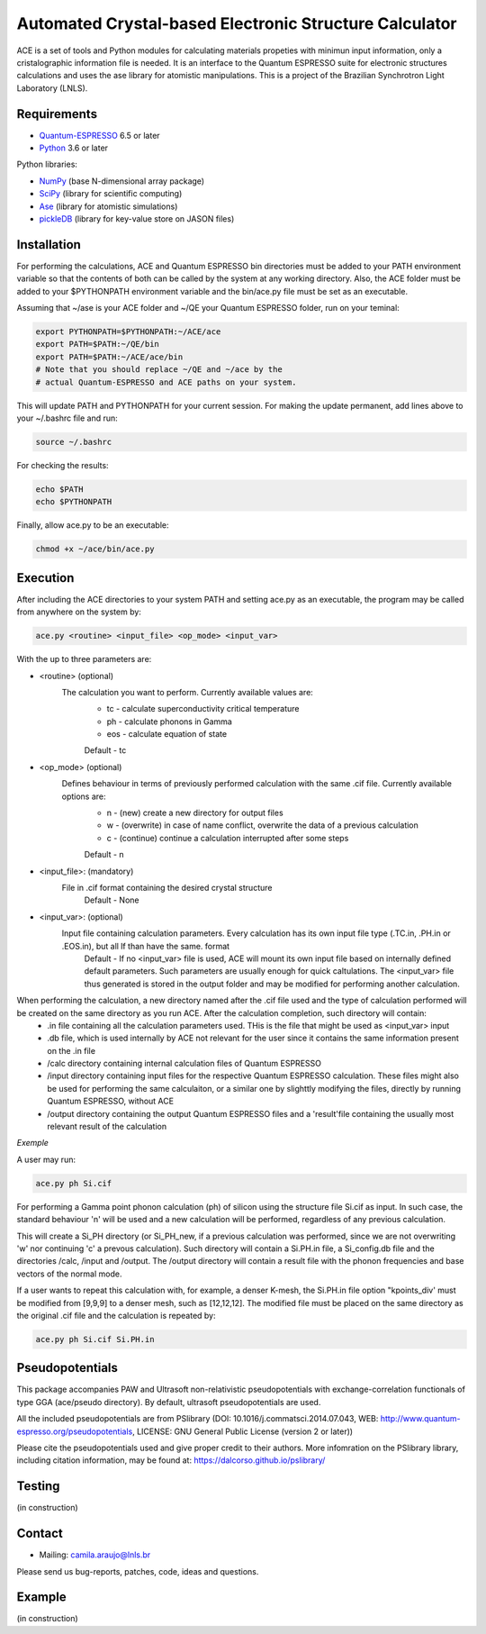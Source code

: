 Automated Crystal-based Electronic Structure Calculator
=======================================================

ACE is a set of tools and Python modules for calculating materials 
propeties with minimun input information, only a cristalographic
information file is needed. It is an interface to the Quantum ESPRESSO suite
for electronic structures calculations and uses the ase library for atomistic
manipulations. This is a project of the Brazilian Synchrotron Light Laboratory (LNLS).

Requirements
------------

* Quantum-ESPRESSO_ 6.5 or later
* Python_ 3.6 or later

Python libraries:

* NumPy_ (base N-dimensional array package)
* SciPy_ (library for scientific computing)
* Ase_ (library for atomistic simulations)
* pickleDB_ (library for key-value store on JASON files)

Installation
------------

For performing the calculations, ACE and Quantum ESPRESSO bin directories must
be added to your PATH environment variable so that the contents of both can be
called by the system at any working directory. Also, the ACE folder must be
added to your $PYTHONPATH environment variable and the bin/ace.py file must be
set as an executable.

Assuming that ~/ase is your ACE folder and ~/QE your Quantum ESPRESSO folder, run on your teminal:

.. code-block:: shell

    export PYTHONPATH=$PYTHONPATH:~/ACE/ace
    export PATH=$PATH:~/QE/bin
    export PATH=$PATH:~/ACE/ace/bin
    # Note that you should replace ~/QE and ~/ace by the
    # actual Quantum-ESPRESSO and ACE paths on your system.
    
This will update PATH and PYTHONPATH for your current session. For making the update permanent, add lines above to your ~/.bashrc file and run:

.. code-block:: shell

    source ~/.bashrc

For checking the results:

.. code-block:: shell

    echo $PATH
    echo $PYTHONPATH

Finally, allow ace.py to be an executable:

.. code-block:: shell

    chmod +x ~/ace/bin/ace.py

Execution
------------

After including the ACE directories to your system PATH and setting ace.py as an executable, the program may be called from anywhere on the system by:

.. code-block::

    ace.py <routine> <input_file> <op_mode> <input_var>
    
With the up to three parameters are:

- <routine> (optional)
    The calculation you want to perform. Currently available values are:
        - tc - calculate superconductivity critical temperature
        - ph - calculate phonons in Gamma
        - eos - calculate equation of state
        Default - tc
    
- <op_mode> (optional)
    Defines behaviour in terms of previously performed calculation with the same .cif file. Currently available options are:
        - n - (new) create a new directory for output files
        - w - (overwrite) in case of name conflict, overwrite the data of a previous calculation
        - c - (continue) continue a calculation interrupted after some steps  
        Default - n
        
- <input_file>: (mandatory)
    File in .cif format containing the desired crystal structure
        Default - None

- <input_var>: (optional)  
    Input file containing calculation parameters. Every calculation has its own input file type (.TC.in, .PH.in or .EOS.in), but all lf than have the same. format
        Default - If no <input_var> file is used, ACE will mount its own input file based on internally defined default parameters. Such parameters are usually enough for quick caltulations. The <input_var> file thus generated is stored in the output folder and may be modified for performing another calculation.
        
When performing the calculation, a new directory named after the .cif file used and the type of calculation performed will be created on the same directory as you run ACE. After the calculation completion, such directory will contain:
    - .in file containing all the calculation parameters used. THis is the file that might be used as <input_var> input
    - .db file, which is used internally by ACE not relevant for the user since it contains the same information present on the .in file
    - /calc directory containing internal calculation files of Quantum ESPRESSO
    - /input directory containing input files for the respective Quantum ESPRESSO calculation. These files might also be used for performing the same calculaiton, or a similar one by slighttly modifying the files, directly by running Quantum ESPRESSO, without ACE
    - /output directory containing the output Quantum ESPRESSO files and a 'result'file containing the usually most relevant result of the calculation
    
*Exemple*

A user may run:

.. code-block::

    ace.py ph Si.cif
    
For performing a Gamma point phonon calculation (ph) of silicon using the structure file Si.cif as input. In such case, the standard behaviour 'n' will be used and a new calculation will be performed, regardless of any previous calculation.

This will create a Si_PH directory (or Si_PH_new, if a previous calculation was performed, since we are not overwriting 'w' nor continuing 'c' a prevous calculation). Such directory will contain a Si.PH.in file, a Si_config.db file and the directories /calc, /input and /output. The /output directory will contain a result file with the phonon frequencies and base vectors of the normal mode.

If a user wants to repeat this calculation with, for example, a denser K-mesh, the Si.PH.in file option "kpoints_div' must be modified from [9,9,9] to a denser mesh, such as [12,12,12]. The modified file must be placed on the same directory as the original .cif file and the calculation is repeated by:

.. code-block::

    ace.py ph Si.cif Si.PH.in

Pseudopotentials
----------------

This package accompanies PAW and Ultrasoft non-relativistic pseudopotentials with exchange-correlation functionals of type GGA (ace/pseudo directory). By default, ultrasoft pseudopotentials are used.

All the included pseudopotentials are from PSlibrary (DOI: 10.1016/j.commatsci.2014.07.043, WEB: http://www.quantum-espresso.org/pseudopotentials, LICENSE: GNU General Public License (version 2 or later))

Please cite the pseudopotentials used and give proper credit to their authors. More infomration on the PSlibrary library, including citation information, may be found at: https://dalcorso.github.io/pslibrary/

Testing
-------
(in construction)

Contact
-------

* Mailing: camila.araujo@lnls.br

Please send us bug-reports, patches, code, ideas and questions.

Example
-------
(in construction)

.. _Python: http://www.python.org/
.. _NumPy: http://docs.scipy.org/doc/numpy/reference/
.. _SciPy: http://docs.scipy.org/doc/scipy/reference/
.. _Ase: https://wiki.fysik.dtu.dk/ase/
.. _pickleDB: https://pythonhosted.org/pickleDB/
.. _Quantum-ESPRESSO: https://www.quantum-espresso.org/
